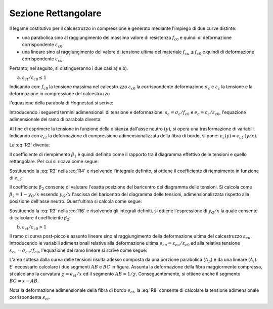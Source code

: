 .. _Rettangolare:

********************
Sezione Rettangolare
********************

Il legame costitutivo per il calcestruzzo in compressione è generato mediante l'impiego di due curve distinte:

* una parabolica sino al raggiungimento del massimo valore di resistenza :math:`f_{c0}` e quindi di deformazione corrispondente :math:`\varepsilon_{c0}`;

* una lineare sino al raggiungimento del valore di tensione ultima del materiale :math:`f_{cu} \leq f_{c0}` e quindi di deformazione corrispondente :math:`\varepsilon_{cu}`.

Pertanto, nel seguito, si distingueranno i due casi a) e b).

a) :math:`\varepsilon_{ct} / \varepsilon_{c0} \leq 1`

.. image:: img/R1.png

Indicando con:
:math:`f_{c0}` la tensione massima nel calcestruzzo
:math:`\varepsilon_{c0}` la corrispondente deformazione
:math:`\sigma_c` e :math:`\varepsilon_c` la tensione e la deformazione in compressione del calcestruzzo

l'equazione della parabola di Hognestad si scrive:

.. math::
    :label: R1

    \frac{ \sigma_c (\varepsilon_c) }{ f_{c0} } =
    2 ~ \Bigl( \frac{\varepsilon_c }{ \varepsilon_{c0} } \Bigr) -
    \Bigl( \frac{\varepsilon_c }{ \varepsilon_{c0} } \Bigr)^2

Introducendo i seguenti termini adimensionali di tensione e deformazione:
:math:`s_c = \sigma_c / f_{c0}` e :math:`e_c = \varepsilon_c / \varepsilon_{c0}`,
l'equazione adimensionale del ramo di parabola diventa:

.. math::
    :label: R2

    s_c (e_c) = 2 ~ e_c - e_c^2

Al fine di esprimere la tensione in funzione della distanza dall'asse neutro :math:`(y)`, si opera una trasformazione di variabili. Indicando con :math:`e_{ct}` la deformazione di compressione adimensionalizzata della fibra di bordo, si pone: :math:`e_c (y) = e_{ct} ~ (y / x)`.

La :eq:`R2` diventa:

.. math::
    :label: R3

    s_c (y) = 2 ~ \Bigl( e_{ct} ~ \frac{y}{x} \Bigr) - \Bigl( e_{ct} ~ \frac{y}{x} \Bigr)^2
    
Il coefficiente di riempimento :math:`\beta_{1}` è quindi definito come il rapporto tra il diagramma effettivo delle tensioni e quello rettangolare. Per cui si ricava come segue:

.. math::
    :label: R4

    \beta_1 =
    \frac{1}{x} \int_0^x s_c(y) \,dy
    
Sostituendo la :eq:`R3` nella :eq:`R4` e risolvendo l'integrale definito, si ottiene il coefficiente di riempimento in funzione di :math:`e_{ct}`:

.. math::
    :label: R5

    \beta_1 =
    \frac{ e_{ct} ~ ( 3 - e_{ct} ) } { 3 }
    
Il coefficiente :math:`\beta_{2}` consente di valutare l'esatta posizione del baricentro del diagramma delle tensioni.
Si calcola come :math:`\beta_2 = 1 - y_G / x`
essendo :math:`y_G / x` l'ascissa del baricentro del diagramma delle tensioni, adimensionalizzata rispetto alla posizione dell'asse neutro. Quest'ultima si calcola come segue:

.. math::
    :label: R6

    \frac{y_G}{x} = 
    \frac{1}{x}
    \frac{ \int_0^x s_c(y) y \,dy }{ \int_0^x s_c(y) \,dy }
    
Sostituendo la :eq:`R3` nella :eq:`R6` e risolvendo gli integrali definiti, si ottiene l'espressione di :math:`y_G / x` la quale consente di calcolare il coefficiente :math:`\beta_{2}`:

.. math::
    :label: R7

    \beta_2 =
    1 - \frac{y_G} {x} =
    \frac{ e_{ct} - 4 } { 4 ~ ( e_{ct} - 3) }

b) :math:`\varepsilon_{ct} / \varepsilon_{c0} > 1`

.. image:: img/R2.png

Il ramo di curva post-picco è assunto lineare sino al raggiungimento della deformazione ultima del calcestruzzo :math:`\varepsilon_{cu}`.
Introducendo le variabili adimensionali relative alla deformazione ultima :math:`e_{cu} = \varepsilon_{cu} / \varepsilon_{c0}` ed alla relativa tensione :math:`s_{cu} = \sigma_{cu} / f_{c0}`, l'equazione del ramo lineare si scrive come segue:

.. math::
    :label: R8

    s_c( e_{c} ) =
    1 - m ~ ( 1 - e_{c} ) =
    1 - \Bigl( \frac{ s_{cu} - 1 } { e_{cu} - 1 } \Bigr) ~ ( 1 - e_{c} )

L'area sottesa dalla curva delle tensioni risulta adesso composta da una porzione parabolica (:math:`A_{p}`) e da una lineare (:math:`A_{l}`).
E' necessario calcolare i due segmenti  :math:`AB` e  :math:`BC` in figura.
Assunta la deformazione della fibra maggiormente compressa, si calcolano la curvatura :math:`\chi =  e_{ct} / x` ed il segmento :math:`AB =  1 / \chi`. Conseguentemente, si ottiene anche il segmento :math:`BC =  x - AB`.

Nota la deformazione adimensionale della fibra di bordo :math:`e_{ct}`, la :eq:`R8` consente di calcolare la tensione adimensionale corrispondente :math:`s_{ct}`.

.. image:: img/beta1beta2.png






